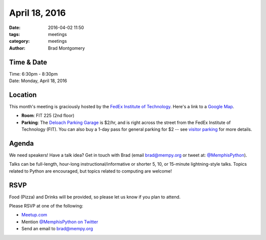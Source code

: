 April 18, 2016
##############

:date: 2016-04-02 11:50
:tags: meetings
:category: meetings
:author: Brad Montgomery


Time & Date
-----------

| Time: 6:30pm - 8:30pm
| Date: Monday, April 18, 2016


Location
--------

This month's meeting is graciously hosted by the
`FedEx Institute of Technology <http://fedex.memphis.edu/>`_.
Here's a link to a `Google Map <https://goo.gl/RsjTJb>`_.

- **Room**: FIT 225 (2nd floor)
- **Parking**: The `Deloach Parking Garage <https://www.google.com/maps/d/viewer?mid=z7eJgDchpI68.kevkGtJ3KYwo>`_ is $2/hr, and is right across the street from the FedEx Institute of Technology (FIT). You can also buy a 1-day pass for general parking for $2 -- see `visitor parking <http://www.memphis.edu/parking/permit/visitor.php>`_ for more details.


Agenda
------

We need speakers! Have a talk idea? Get in touch with Brad (email
`brad@mempy.org <mailto:brad@mempy.org>`_ or tweet at: `@MemphisPython <https://twitter.com/memphispython>`_).

Talks can be full-length, hour-long instructional/informative or shorter 5, 10,
or 15-minute lightning-style talks. Topics related to Python are encouraged,
but topics related to computing are welcome!


RSVP
----

Food (Pizza) and Drinks will be provided, so please let us know if you plan to attend.

Please RSVP at one of the following:

* `Meetup.com <http://www.meetup.com/memphis-technology-user-groups/events/229022283/>`_
* Mention `@MemphisPython on Twitter <http://twitter.com/memphispython>`_
* Send an email to `brad@mempy.org <mailto:brad@mempy.org>`_
